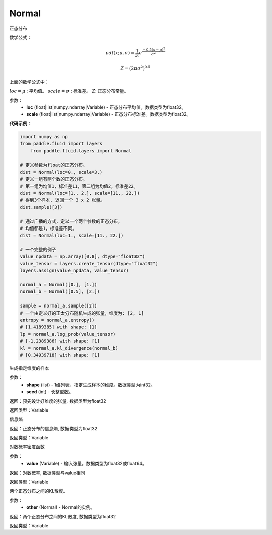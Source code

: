 .. _cn_api_fluid_layers_Normal:

Normal
-------------------------------

.. py:class:: paddle.fluid.layers.Normal(loc, scale)




正态分布

数学公式：

.. math::

    pdf(x; \mu, \sigma) = \frac{1}{Z}e^{\frac {-0.5 (x - \mu)^2}  {\sigma^2} }

    Z = (2 \pi \sigma^2)^{0.5}

上面的数学公式中：

:math:`loc = \mu` : 平均值。
:math:`scale = \sigma` : 标准差。
:math:`Z`: 正态分布常量。

参数：
    - **loc** (float|list|numpy.ndarray|Variable) - 正态分布平均值。数据类型为float32。
    - **scale** (float|list|numpy.ndarray|Variable) - 正态分布标准差。数据类型为float32。

**代码示例**：

.. code-block:: python

    import numpy as np
    from paddle.fluid import layers
	from paddle.fluid.layers import Normal

    # 定义参数为float的正态分布。
    dist = Normal(loc=0., scale=3.)
    # 定义一组有两个数的正态分布。
    # 第一组为均值1，标准差11，第二组为均值2，标准差22。
    dist = Normal(loc=[1., 2.], scale=[11., 22.])
    # 得到3个样本, 返回一个 3 x 2 张量。
    dist.sample([3])

    # 通过广播的方式，定义一个两个参数的正态分布。
    # 均值都是1，标准差不同。
    dist = Normal(loc=1., scale=[11., 22.])

    # 一个完整的例子
    value_npdata = np.array([0.8], dtype="float32")
    value_tensor = layers.create_tensor(dtype="float32")
    layers.assign(value_npdata, value_tensor)

    normal_a = Normal([0.], [1.])
    normal_b = Normal([0.5], [2.])

    sample = normal_a.sample([2])
    # 一个由定义好的正太分布随机生成的张量，维度为: [2, 1]
    entropy = normal_a.entropy()
    # [1.4189385] with shape: [1]
    lp = normal_a.log_prob(value_tensor)
    # [-1.2389386] with shape: [1]
    kl = normal_a.kl_divergence(normal_b)
    # [0.34939718] with shape: [1]


.. py:function:: sample(shape, seed=0)

生成指定维度的样本

参数：
    - **shape** (list) - 1维列表，指定生成样本的维度。数据类型为int32。
    - **seed** (int) - 长整型数。
    
返回：预先设计好维度的张量, 数据类型为float32

返回类型：Variable

.. py:function:: entropy()

信息熵
    
返回：正态分布的信息熵, 数据类型为float32

返回类型：Variable

.. py:function:: log_prob(value)

对数概率密度函数

参数：
    - **value** (Variable) - 输入张量。数据类型为float32或float64。
    
返回：对数概率, 数据类型与value相同

返回类型：Variable

.. py:function:: kl_divergence(other)

两个正态分布之间的KL散度。

参数：
    - **other** (Normal) - Normal的实例。
    
返回：两个正态分布之间的KL散度, 数据类型为float32

返回类型：Variable






